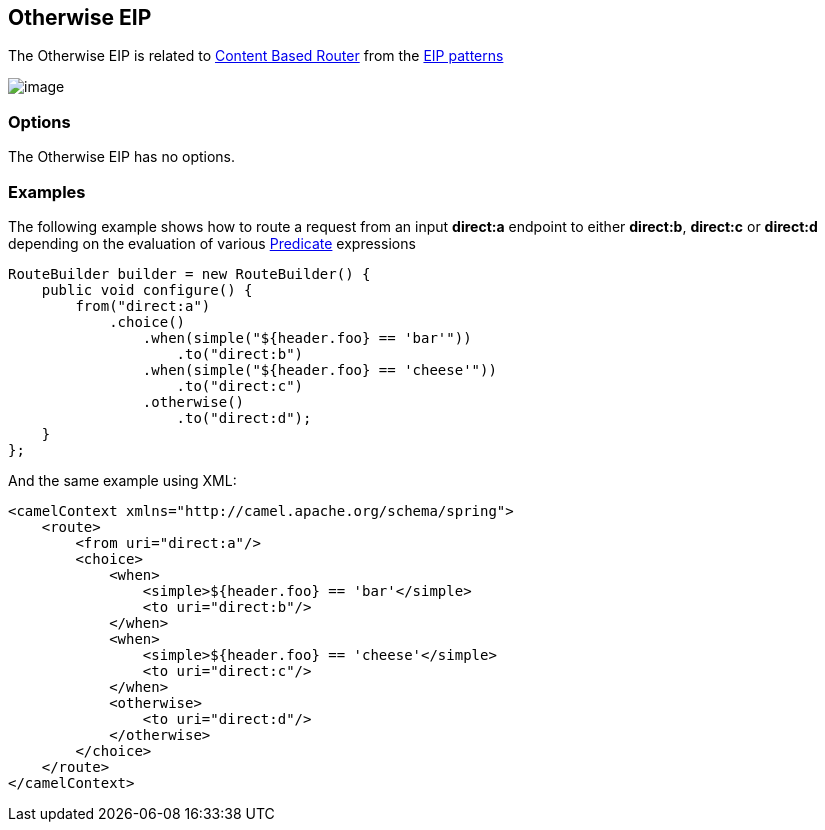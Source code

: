 [[otherwise-eip]]
== Otherwise EIP

The Otherwise EIP is related to http://www.enterpriseintegrationpatterns.com/ContentBasedRouter.html[Content
Based Router] from the xref:enterprise-integration-patterns.adoc[EIP
patterns]

image:http://www.enterpriseintegrationpatterns.com/img/ContentBasedRouter.gif[image]

=== Options

// eip options: START
The Otherwise EIP has no options.
// eip options: END

=== Examples

The following example shows how to route a request from an input
*direct:a* endpoint to either *direct:b*, *direct:c* or *direct:d* depending on
the evaluation of various xref:predicate.adoc[Predicate] expressions

[source,java]
----
RouteBuilder builder = new RouteBuilder() {
    public void configure() {
        from("direct:a")
            .choice()
                .when(simple("${header.foo} == 'bar'"))
                    .to("direct:b")
                .when(simple("${header.foo} == 'cheese'"))
                    .to("direct:c")
                .otherwise()
                    .to("direct:d");
    }
};
----


And the same example using XML:

[source,xml]
----
<camelContext xmlns="http://camel.apache.org/schema/spring">
    <route>
        <from uri="direct:a"/>
        <choice>
            <when>
                <simple>${header.foo} == 'bar'</simple>
                <to uri="direct:b"/>
            </when>
            <when>
                <simple>${header.foo} == 'cheese'</simple>
                <to uri="direct:c"/>
            </when>
            <otherwise>
                <to uri="direct:d"/>
            </otherwise>
        </choice>
    </route>
</camelContext>
----
